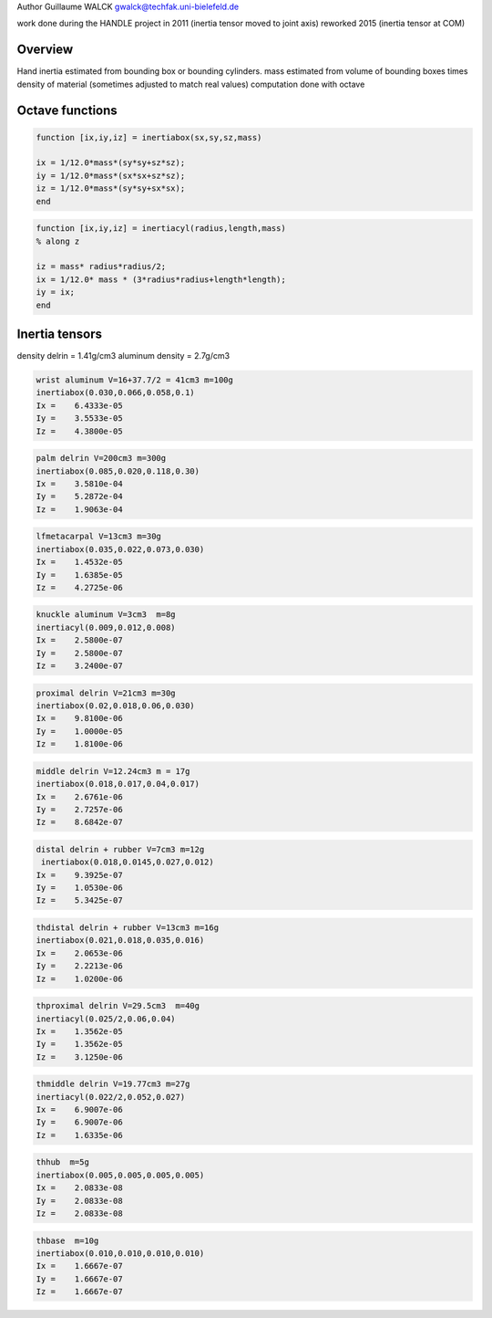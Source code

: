 Author Guillaume WALCK gwalck@techfak.uni-bielefeld.de

work done during the HANDLE project in 2011 (inertia tensor moved to
joint axis) reworked 2015 (inertia tensor at COM)

Overview
========

Hand inertia estimated from bounding box or bounding cylinders. mass
estimated from volume of bounding boxes times density of material
(sometimes adjusted to match real values) computation done with octave

Octave functions
================

.. code:: octave

    function [ix,iy,iz] = inertiabox(sx,sy,sz,mass)

    ix = 1/12.0*mass*(sy*sy+sz*sz);
    iy = 1/12.0*mass*(sx*sx+sz*sz);
    iz = 1/12.0*mass*(sy*sy+sx*sx);
    end

.. code:: octave

    function [ix,iy,iz] = inertiacyl(radius,length,mass)
    % along z

    iz = mass* radius*radius/2;
    ix = 1/12.0* mass * (3*radius*radius+length*length);
    iy = ix;
    end

Inertia tensors
===============

density delrin = 1.41g/cm3 aluminum density = 2.7g/cm3

.. code:: octave

    wrist aluminum V=16+37.7/2 = 41cm3 m=100g
    inertiabox(0.030,0.066,0.058,0.1)
    Ix =    6.4333e-05
    Iy =    3.5533e-05
    Iz =    4.3800e-05

.. code:: octave

    palm delrin V=200cm3 m=300g
    inertiabox(0.085,0.020,0.118,0.30)
    Ix =    3.5810e-04
    Iy =    5.2872e-04
    Iz =    1.9063e-04

.. code:: octave

    lfmetacarpal V=13cm3 m=30g
    inertiabox(0.035,0.022,0.073,0.030)
    Ix =    1.4532e-05
    Iy =    1.6385e-05
    Iz =    4.2725e-06

.. code:: octave

    knuckle aluminum V=3cm3  m=8g
    inertiacyl(0.009,0.012,0.008)
    Ix =    2.5800e-07
    Iy =    2.5800e-07
    Iz =    3.2400e-07

.. code:: octave

    proximal delrin V=21cm3 m=30g
    inertiabox(0.02,0.018,0.06,0.030)
    Ix =    9.8100e-06
    Iy =    1.0000e-05
    Iz =    1.8100e-06

.. code:: octave

    middle delrin V=12.24cm3 m = 17g
    inertiabox(0.018,0.017,0.04,0.017)
    Ix =    2.6761e-06
    Iy =    2.7257e-06
    Iz =    8.6842e-07

.. code:: octave

    distal delrin + rubber V=7cm3 m=12g
     inertiabox(0.018,0.0145,0.027,0.012)
    Ix =    9.3925e-07
    Iy =    1.0530e-06
    Iz =    5.3425e-07

.. code:: octave

    thdistal delrin + rubber V=13cm3 m=16g
    inertiabox(0.021,0.018,0.035,0.016)
    Ix =    2.0653e-06
    Iy =    2.2213e-06
    Iz =    1.0200e-06

.. code:: octave

    thproximal delrin V=29.5cm3  m=40g
    inertiacyl(0.025/2,0.06,0.04)
    Ix =    1.3562e-05
    Iy =    1.3562e-05
    Iz =    3.1250e-06

.. code:: octave

    thmiddle delrin V=19.77cm3 m=27g
    inertiacyl(0.022/2,0.052,0.027)
    Ix =    6.9007e-06
    Iy =    6.9007e-06
    Iz =    1.6335e-06

.. code:: octave

    thhub  m=5g
    inertiabox(0.005,0.005,0.005,0.005)
    Ix =    2.0833e-08
    Iy =    2.0833e-08
    Iz =    2.0833e-08

.. code:: octave

    thbase  m=10g
    inertiabox(0.010,0.010,0.010,0.010)
    Ix =    1.6667e-07
    Iy =    1.6667e-07
    Iz =    1.6667e-07

